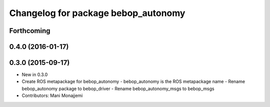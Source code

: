 ^^^^^^^^^^^^^^^^^^^^^^^^^^^^^^^^^^^^
Changelog for package bebop_autonomy
^^^^^^^^^^^^^^^^^^^^^^^^^^^^^^^^^^^^

Forthcoming
-----------

0.4.0 (2016-01-17)
------------------

0.3.0 (2015-09-17)
------------------
* New in 0.3.0
* Create ROS metapackage for bebop_autonomy
  - bebop_autonomy is the ROS metapackage name
  - Rename bebop_autonomy package to bebop_driver
  - Rename bebop_autonomy_msgs to bebop_msgs
* Contributors: Mani Monajjemi
